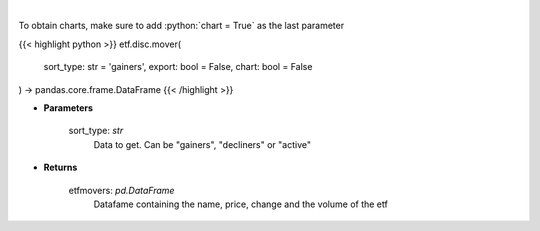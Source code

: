 .. role:: python(code)
    :language: python
    :class: highlight

|

.. raw:: html

    <h3>
    > Scrape data for top etf movers.
    </h3>

To obtain charts, make sure to add :python:`chart = True` as the last parameter

{{< highlight python >}}
etf.disc.mover(
    sort_type: str = 'gainers',
    export: bool = False,
    chart: bool = False
) -> pandas.core.frame.DataFrame
{{< /highlight >}}

* **Parameters**

    sort_type: *str*
        Data to get.  Can be "gainers", "decliners" or "active"

    
* **Returns**

    etfmovers: *pd.DataFrame*
        Datafame containing the name, price, change and the volume of the etf
    